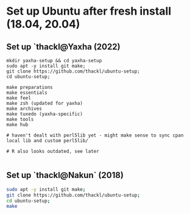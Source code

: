 
* Set up Ubuntu after fresh install (18.04, 20.04)

** Set up `thackl@Yaxha (2022)

#+BEGIN_SRC 
mkdir yaxha-setup && cd yaxha-setup
sudo apt -y install git make;
git clone https://github.com/thackl/ubuntu-setup;
cd ubuntu-setup;

make preparations
make essentials
make feel
make zsh (updated for yaxha)
make archives
make tuxedo (yaxha-specific)
make tools
make hub

# haven't dealt with perl5lib yet - might make sense to sync cpan local lib and custom perl5lib/

# R also looks outdated, see later

#+END_SRC

** Set up `thackl@Nakun` (2018)

#+BEGIN_SRC sh
sudo apt -y install git make;
git clone https://github.com/thackl/ubuntu-setup;
cd ubuntu-setup;
make
#+END_SRC

